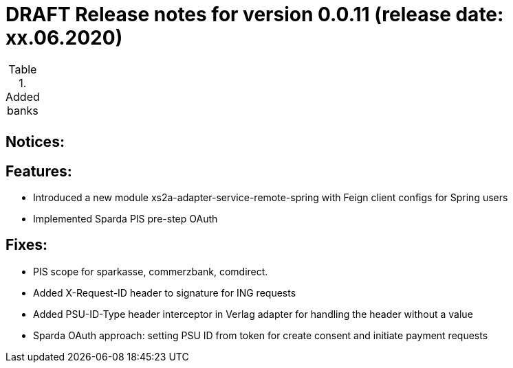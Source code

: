 = DRAFT Release notes for version 0.0.11 (release date: xx.06.2020)

.Added banks
|===
|
|===

== Notices:


== Features:
- Introduced a new module xs2a-adapter-service-remote-spring with Feign client configs for Spring users
- Implemented Sparda PIS pre-step OAuth

== Fixes:
- PIS scope for sparkasse, commerzbank, comdirect.
- Added X-Request-ID header to signature for ING requests
- Added PSU-ID-Type header interceptor in Verlag adapter for handling the header without a value
- Sparda OAuth approach: setting PSU ID from token for create consent and initiate payment requests
